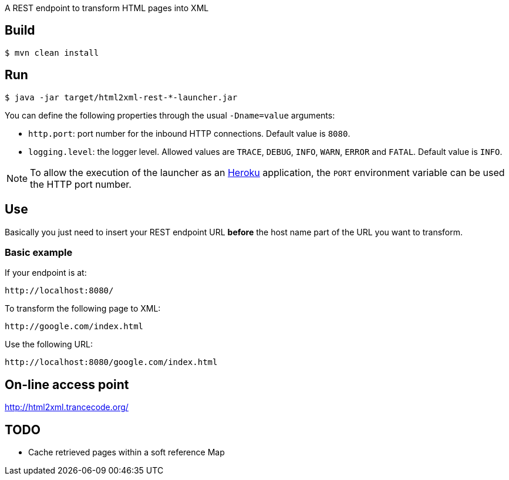
A REST endpoint to transform HTML pages into XML

== Build

----
$ mvn clean install
----

== Run

----
$ java -jar target/html2xml-rest-*-launcher.jar
----

You can define the following properties through the usual `-Dname=value`
arguments:

- `http.port`: port number for the inbound HTTP connections. Default value is
  `8080`.
- `logging.level`: the logger level. Allowed values are `TRACE`,
  `DEBUG`, `INFO`, `WARN`, `ERROR` and `FATAL`. Default value is `INFO`.

NOTE: To allow the execution of the launcher as an http://heroku.com/[Heroku]
application, the `PORT` environment variable can be used the HTTP port number.

== Use

Basically you just need to insert your REST endpoint URL *before* the host name
part of the URL you want to transform.

=== Basic example

If your endpoint is at:

----
http://localhost:8080/
----

To transform the following page to XML:

----
http://google.com/index.html
----

Use the following URL:

----
http://localhost:8080/google.com/index.html
----

== On-line access point

http://html2xml.trancecode.org/

== TODO

- Cache retrieved pages within a soft reference Map

// vim: set syntax=asciidoc:
// vim: set spell:
// vim: set spelllang=en:

